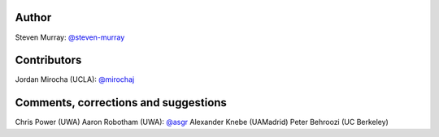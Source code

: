 Author
------
Steven Murray: `@steven-murray <https://github.com/steven-murray>`_

Contributors
------------
Jordan Mirocha (UCLA): `@mirochaj <https://github.com/mirochaj>`_

Comments, corrections and suggestions
-------------------------------------
Chris Power (UWA)
Aaron Robotham (UWA): `@asgr <https://github.com/asgr>`_
Alexander Knebe (UAMadrid)
Peter Behroozi (UC Berkeley)
